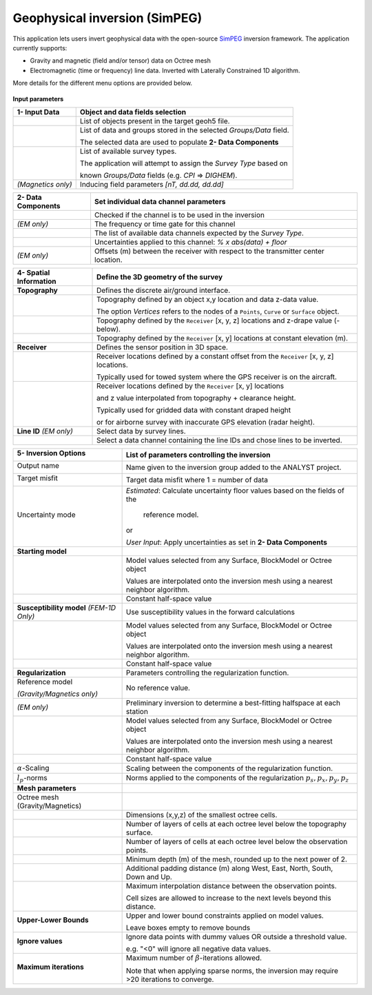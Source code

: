 Geophysical inversion (SimPEG)
==============================

This application lets users invert geophysical data with the open-source
`SimPEG <https://simpeg.xyz/>`_ inversion framework. The application currently
supports:

- Gravity and magnetic (field and/or tensor) data on Octree mesh
- Electromagnetic (time or frequency) line data. Inverted with Laterally Constrained 1D algorithm.

More details for the different menu options are provided below.

.. figure:: ./images/Geophysical_inversion_app.png
        :align: center
        :alt: inv_app


**Input parameters**

.. list-table::
   :header-rows: 1

   * - **1- Input Data**
     - **Object and data fields selection**
   * -  .. jupyter-execute::
            :hide-code:

            from geoapps.functions.inversion import ObjectDataOptions
            ObjectDataOptions(
                 r"../geoapps/assets/FlinFlon.geoh5",
                 objects="Data_FEM_pseudo3D"
            ).objects
     - List of objects present in the target geoh5 file.
   * -  .. jupyter-execute::
            :hide-code:

            from geoapps.functions.inversion import ObjectDataOptions
            widget = ObjectDataOptions(
                 r"../geoapps/assets/FlinFlon.geoh5",
                 objects="Data_FEM_pseudo3D"
            ).data_channels
            widget.value = ["CPI900"]
            widget
     - List of data and groups stored in the selected *Groups/Data* field.

       The selected data are used to populate **2- Data Components**
   * -  .. jupyter-execute::
            :hide-code:

            from geoapps.functions.inversion import inversion_widgets
            inversion_widgets(r"../geoapps/assets/FlinFlon.geoh5", system="DIGHEM")['system']
     - List of available survey types.

       The application will attempt to assign the *Survey Type* based on

       known *Groups/Data* fields (e.g. *CPI* => *DIGHEM*).
   * -  .. jupyter-execute::
            :hide-code:

            from geoapps.functions.inversion import inversion_widgets
            inversion_widgets(
                r"../geoapps/assets/FlinFlon.geoh5",
                inducing_field="58500, 78, 18.5"
            )["inducing_field"]

        *(Magnetics only)*
     - Inducing field parameters *[nT, dd.dd, dd.dd]*

.. list-table::
   :header-rows: 1

   * - **2- Data Components**
     - **Set individual data channel parameters**
   * -  .. jupyter-execute::
            :hide-code:

            from geoapps.functions.inversion import ChannelOptions
            app = ChannelOptions("DIGHEM", "Frequency (Hz)")
            app.active.value=True
            app.active
     - Checked if the channel is to be used in the inversion
   * -  .. jupyter-execute::
            :hide-code:

            from geoapps.functions.inversion import ChannelOptions
            app = ChannelOptions("DIGHEM", "Frequency (Hz)")
            app.label.value = "900"
            app.label

        *(EM only)*
     - The frequency or time gate for this channel
   * -  .. jupyter-execute::
            :hide-code:

            from geoapps.functions.inversion import ChannelOptions
            app = ChannelOptions("DIGHEM", "Frequency (Hz)")
            app.channel_selection.options = ["CPI56k", "CPI7000", "CPI900", "CPQ56k", "CPQ7000", "CPQ900"]
            app.channel_selection.value  = "CPI900"
            app.channel_selection
     - The list of available data channels expected by the *Survey Type*.
   * -  .. jupyter-execute::
            :hide-code:

            from geoapps.functions.inversion import ChannelOptions
            app = ChannelOptions("DIGHEM", "Frequency (Hz)")
            app.uncertainties.value="0, 4"
            app.uncertainties
     - Uncertainties applied to this channel: *% x abs(data) + floor*
   * -  .. jupyter-execute::
            :hide-code:

            from geoapps.functions.inversion import ChannelOptions, ObjectDataOptions
            app = ChannelOptions("DIGHEM", "Frequency (Hz)")
            app.offsets.value="8, 0, 0"
            app.offsets

        *(EM only)*
     - Offsets (m) between the receiver with respect to the transmitter center location.

.. list-table::
   :header-rows: 1

   * - **4- Spatial Information**
     - **Define the 3D geometry of the survey**
   * - **Topography**
     - Defines the discrete air/ground interface.
   * -  .. jupyter-execute::
            :hide-code:

            from geoapps.functions.inversion import TopographyOptions
            app = TopographyOptions(
                r"../geoapps/assets/FlinFlon.geoh5",
                objects="Topography", value="Vertices"
            )
            app.options_button.value="Object"
            app.options_button.disabled=True
            app.widget

     - Topography defined by an object x,y location and data z-data value.

       The option *Vertices* refers to the nodes of a ``Points``, ``Curve`` or ``Surface`` object.
   * -  .. jupyter-execute::
            :hide-code:

            from geoapps.functions.inversion import TopographyOptions
            app = TopographyOptions(
                r"../geoapps/assets/FlinFlon.geoh5",
                objects="Topography", value="Vertices"
            )
            app.options_button.value="Drape Height"
            app.options_button.disabled=True
            app.offset.value = -40
            app.widget

     - Topography defined by the ``Receiver`` [x, y, z] locations and z-drape value (-below).
   * -  .. jupyter-execute::
            :hide-code:

            from geoapps.functions.inversion import TopographyOptions
            app = TopographyOptions(
                r"../geoapps/assets/FlinFlon.geoh5",
                objects="Topography", value="Vertices"
            )
            app.options_button.value="Constant"
            app.options_button.disabled=True
            app.widget

     - Topography defined by the ``Receiver`` [x, y] locations at constant elevation (m).
   * - **Receiver**
     - Defines the sensor position in 3D space.
   * -  .. jupyter-execute::
            :hide-code:

            from geoapps.functions.inversion import ObjectDataOptions, SensorOptions
            h5file = r"../geoapps/assets/FlinFlon.geoh5"
            obj = ObjectDataOptions(
                 h5file,
                 objects="Data_FEM_pseudo3D"
            ).objects
            app = SensorOptions(h5file, obj)
            app.options_button.value="(x, y, z) + offset(x,y,z)"
            app.options_button.disabled=True
            app.widget
     - Receiver locations defined by a constant offset from the
       ``Receiver`` [x, y, z] locations.

       Typically used for towed system where the GPS receiver is on the aircraft.
   * -  .. jupyter-execute::
            :hide-code:

            from geoapps.functions.inversion import ObjectDataOptions, SensorOptions
            h5file = r"../geoapps/assets/FlinFlon.geoh5"
            obj = ObjectDataOptions(
                 h5file,
                 objects="Data_FEM_pseudo3D"
            ).objects
            app = SensorOptions(h5file, obj)
            app.options_button.value="(x, y, topo + radar) + offset(x,y,z)"
            app.value.options = list(app.value.options) + ["radar"]
            app.value.value = 'radar'
            app.options_button.disabled=True
            app.widget
     - Receiver locations defined by the ``Receiver`` [x, y] locations

       and z value interpolated from topography + clearance height.

       Typically used for gridded data with constant draped height

       or for airborne survey with inaccurate GPS elevation (radar height).
   * - **Line ID**
       *(EM only)*
     - Select data by survey lines.
   * -  .. jupyter-execute::
            :hide-code:

            from geoapps.functions.inversion import ObjectDataOptions, LineOptions
            h5file = r"../geoapps/assets/FlinFlon.geoh5"
            obj = ObjectDataOptions(
                 h5file,
                 objects="Data_FEM_pseudo3D"
            ).objects
            app = LineOptions(h5file, obj)
            app.widget
     - Select a data channel containing the line IDs and chose lines to be inverted.


.. list-table::
   :header-rows: 1

   * - **5- Inversion Options**

        .. jupyter-execute::
            :hide-code:

            from geoapps.functions.inversion import InversionOptions
            h5file = r"../geoapps/assets/FlinFlon.geoh5"
            widgets = InversionOptions(h5file)
            widgets.option_choices

     - List of parameters controlling the inversion
   * - Output name

        .. jupyter-execute::
            :hide-code:

            from geoapps.functions.inversion import InversionOptions
            h5file = r"../geoapps/assets/FlinFlon.geoh5"
            widgets = InversionOptions(h5file)
            widgets.output_name
     - Name given to the inversion group added to the ANALYST project.
   * - Target misfit

        .. jupyter-execute::
            :hide-code:

            from geoapps.functions.inversion import InversionOptions
            h5file = r"../geoapps/assets/FlinFlon.geoh5"
            widgets = InversionOptions(h5file)
            widgets.chi_factor
     - Target data misfit where 1 = number of data
   * - Uncertainty mode

        .. jupyter-execute::
            :hide-code:

            from geoapps.functions.inversion import InversionOptions
            h5file = r"../geoapps/assets/FlinFlon.geoh5"
            widgets = InversionOptions(h5file)
            widgets.uncert_mode
     - *Estimated*: Calculate uncertainty floor values based on the fields of the

        reference model.

       or

       *User Input*: Apply uncertainties as set in **2- Data Components**
   * - **Starting model**
     -
   * -  .. jupyter-execute::
            :hide-code:

            from geoapps.functions.inversion import InversionOptions
            h5file = r"../geoapps/assets/FlinFlon.geoh5"
            widgets = InversionOptions(h5file)
            widgets.starting_model.options.value = "Model"
            widgets.starting_model.options.disabled = True
            widgets.starting_model.list.value = "VTEM_model"
            widgets.starting_model.widget
     - Model values selected from any Surface, BlockModel or Octree object

       Values are interpolated onto the inversion mesh using a nearest neighbor algorithm.
   * -  .. jupyter-execute::
            :hide-code:

            from geoapps.functions.inversion import InversionOptions
            h5file = r"../geoapps/assets/FlinFlon.geoh5"
            widgets = InversionOptions(h5file)
            widgets.starting_model.options.value = "Value"
            widgets.starting_model.value.value = 1e-4
            widgets.starting_model.options.disabled = True
            widgets.starting_model.widget
     - Constant half-space value
   * - **Susceptibility model**
       *(FEM-1D Only)*
     - Use susceptibility values in the forward calculations
   * -  .. jupyter-execute::
            :hide-code:

            from geoapps.functions.inversion import InversionOptions
            h5file = r"../geoapps/assets/FlinFlon.geoh5"
            widgets = InversionOptions(h5file)
            widgets.susceptibility_model.options.value = "Model"
            widgets.susceptibility_model.options.disabled = True
            widgets.susceptibility_model.list.value = "VTEM_model"
            widgets.susceptibility_model.widget
     - Model values selected from any Surface, BlockModel or Octree object

       Values are interpolated onto the inversion mesh using a nearest neighbor algorithm.
   * -  .. jupyter-execute::
            :hide-code:

            from geoapps.functions.inversion import InversionOptions
            h5file = r"../geoapps/assets/FlinFlon.geoh5"
            widgets = InversionOptions(h5file)
            widgets.susceptibility_model.options.value = "Value"
            widgets.susceptibility_model.value.value = 1e-4
            widgets.susceptibility_model.options.disabled = True
            widgets.susceptibility_model.widget
     - Constant half-space value
   * - **Regularization**
     - Parameters controlling the regularization function.
   * - Reference model

       .. jupyter-execute::
            :hide-code:

            from geoapps.functions.inversion import InversionOptions
            h5file = r"../geoapps/assets/FlinFlon.geoh5"
            widgets = InversionOptions(h5file)
            widgets.reference_model.options.value = "None"
            widgets.reference_model.options.disabled = True
            widgets.reference_model.widget

       *(Gravity/Magnetics only)*
     - No reference value.
   * - .. jupyter-execute::
            :hide-code:

            from geoapps.functions.inversion import InversionOptions
            h5file = r"../geoapps/assets/FlinFlon.geoh5"
            widgets = InversionOptions(h5file)
            widgets.reference_model.options.value = "Best-fitting halfspace"
            widgets.reference_model.options.disabled = True
            widgets.reference_model.widget

       *(EM only)*
     - Preliminary inversion to determine a best-fitting halfspace at each station
   * - .. jupyter-execute::
            :hide-code:

            from geoapps.functions.inversion import InversionOptions
            h5file = r"../geoapps/assets/FlinFlon.geoh5"
            widgets = InversionOptions(h5file)
            widgets.reference_model.options.value = "Model"
            widgets.reference_model.options.disabled = True
            widgets.reference_model.list.value = "VTEM_model"
            widgets.reference_model.widget
     - Model values selected from any Surface, BlockModel or Octree object

       Values are interpolated onto the inversion mesh using a nearest neighbor algorithm.
   * - .. jupyter-execute::
            :hide-code:

            from geoapps.functions.inversion import InversionOptions
            h5file = r"../geoapps/assets/FlinFlon.geoh5"
            widgets = InversionOptions(h5file)
            widgets.reference_model.options.value = "Value"
            widgets.reference_model.options.disabled = True
            widgets.reference_model.value.value = "1e-4"
            widgets.reference_model.widget
     - Constant half-space value
   * - :math:`\alpha`-Scaling

       .. jupyter-execute::
            :hide-code:

            from geoapps.functions.inversion import InversionOptions
            h5file = r"../geoapps/assets/FlinFlon.geoh5"
            widgets = InversionOptions(h5file)
            widgets.alphas

     - Scaling between the components of the regularization function.
   * - :math:`l_p`-norms

       .. jupyter-execute::
            :hide-code:

            from geoapps.functions.inversion import InversionOptions
            h5file = r"../geoapps/assets/FlinFlon.geoh5"
            widgets = InversionOptions(h5file)
            widgets.norms

     - Norms applied to the components of the regularization :math:`p_s, p_x, p_y, p_z`
   * - **Mesh parameters**
     -
   * - Octree mesh (Gravity/Magnetics)
     - .. figure:: ./images/Octree_refinement.png
        :scale: 50%
        :align: left
   * - .. jupyter-execute::
            :hide-code:

            from geoapps.functions.inversion import OctreeMeshOptions
            widgets = OctreeMeshOptions()
            widgets.core_cell_size
     - Dimensions (x,y,z) of the smallest octree cells.
   * - .. jupyter-execute::
            :hide-code:

            from geoapps.functions.inversion import OctreeMeshOptions
            widgets = OctreeMeshOptions()
            widgets.octree_levels_topo
     - Number of layers of cells at each octree level below the topography surface.
   * - .. jupyter-execute::
            :hide-code:

            from geoapps.functions.inversion import OctreeMeshOptions
            widgets = OctreeMeshOptions()
            widgets.octree_levels_obs
     - Number of layers of cells at each octree level below the observation points.
   * - .. jupyter-execute::
            :hide-code:

            from geoapps.functions.inversion import OctreeMeshOptions
            widgets = OctreeMeshOptions()
            widgets.depth_core
     - Minimum depth (m) of the mesh, rounded up to the next power of 2.
   * - .. jupyter-execute::
            :hide-code:

            from geoapps.functions.inversion import OctreeMeshOptions
            widgets = OctreeMeshOptions()
            widgets.padding_distance
     - Additional padding distance (m) along West, East, North, South, Down and Up.
   * - .. jupyter-execute::
            :hide-code:

            from geoapps.functions.inversion import OctreeMeshOptions
            widgets = OctreeMeshOptions()
            widgets.max_distance
     - Maximum interpolation distance between the observation points.

       Cell sizes are allowed to increase to the next levels beyond this distance.
   * - **Upper-Lower Bounds**

        .. jupyter-execute::
            :hide-code:

            from geoapps.functions.inversion import InversionOptions
            h5file = r"../geoapps/assets/FlinFlon.geoh5"
            widgets = InversionOptions(h5file)
            widgets.lower_bound.value = "1e-5"
            widgets.upper_bound.value = "1e-1"
            widgets.inversion_options["upper-lower bounds"]
     - Upper and lower bound constraints applied on model values.

       Leave boxes empty to remove bounds
   * - **Ignore values**

        .. jupyter-execute::
            :hide-code:

            from geoapps.functions.inversion import InversionOptions
            h5file = r"../geoapps/assets/FlinFlon.geoh5"
            widgets = InversionOptions(h5file)
            widgets.ignore_values
     - Ignore data points with dummy values OR outside a threshold value.

       e.g. "<0" will ignore all negative data values.
   * - **Maximum iterations**

        .. jupyter-execute::
            :hide-code:

            from geoapps.functions.inversion import InversionOptions
            h5file = r"../geoapps/assets/FlinFlon.geoh5"
            widgets = InversionOptions(h5file)
            widgets.max_iterations
     - Maximum number of :math:`\beta`-iterations allowed.

       Note that when applying sparse norms, the inversion may require >20 iterations to converge.
